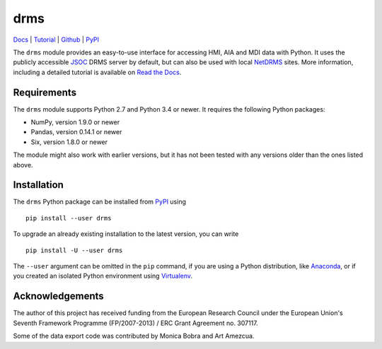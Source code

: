 ====
drms
====

`Docs <http://drms.readthedocs.io/>`_ |
`Tutorial <http://drms.readthedocs.io/en/stable/tutorial.html>`_ |
`Github <https://github.com/kbg/drms>`_ |
`PyPI <https://pypi.python.org/pypi/drms>`_

The ``drms`` module provides an easy-to-use interface for accessing HMI,
AIA and MDI data with Python. It uses the publicly accessible
`JSOC <http://jsoc.stanford.edu/>`_ DRMS server by default, but can also
be used with local `NetDRMS <http://jsoc.stanford.edu/netdrms/>`_ sites.
More information, including a detailed tutorial is available on
`Read the Docs <http://drms.readthedocs.io/>`_.


Requirements
------------

The ``drms`` module supports Python 2.7 and Python 3.4 or newer. It
requires the following Python packages:

-  NumPy, version 1.9.0 or newer
-  Pandas, version 0.14.1 or newer
-  Six, version 1.8.0 or newer

The module might also work with earlier versions, but it has not been
tested with any versions older than the ones listed above.


Installation
------------

The ``drms`` Python package can be installed from
`PyPI <https://pypi.python.org/pypi/drms>`_ using

::

    pip install --user drms

To upgrade an already existing installation to the latest version, you
can write

::

    pip install -U --user drms

The ``--user`` argument can be omitted in the ``pip`` command, if you are
using a Python distribution, like
`Anaconda <https://www.continuum.io/downloads>`_,
or if you created an isolated Python environment using
`Virtualenv <https://virtualenv.pypa.io/en/stable/>`_.


Acknowledgements
----------------

The author of this project has received funding from the European
Research Council under the European Union's Seventh Framework Programme
(FP/2007-2013) / ERC Grant Agreement no. 307117.

Some of the data export code was contributed by Monica Bobra and Art
Amezcua.
